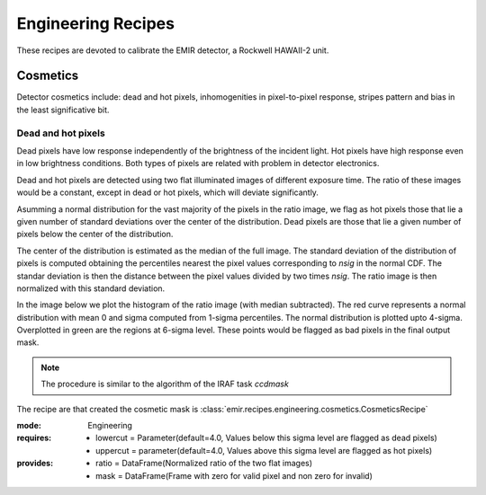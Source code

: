 
Engineering Recipes
===================

These recipes are devoted to calibrate the EMIR detector, a Rockwell HAWAII-2
unit.

Cosmetics
+++++++++
Detector cosmetics include: dead and hot pixels, 
inhomogenities in pixel-to-pixel response, stripes pattern and
bias in the least significative bit.

Dead and hot pixels
-------------------

.. versionadded:: 0.6.8

Dead pixels have low response independently of the brightness of the 
incident light. Hot pixels have high response even in low brightness conditions.
Both types of pixels are related with problem in detector electronics.

Dead and hot pixels are detected using two flat illuminated images
of different exposure time. The ratio of these images would be a constant,
except in dead or hot pixels, which will deviate significantly.

Asumming a normal distribution for the vast majority of the pixels in
the ratio image, we flag as hot pixels those that lie a given number
of standard deviations over the center of the distribution. Dead
pixels are those that lie a given number of pixels below the center
of the distribution.

The center of the distribution is estimated as the median of the full
image. The standard deviation of the distribution of pixels is computed
obtaining the percentiles nearest the pixel values corresponding to
`nsig` in the normal CDF. The standar deviation is then the distance
between the pixel values divided by two times `nsig`.
The ratio image is then normalized with this standard deviation.

In the image below we plot the histogram of the ratio image (with median
subtracted). The red curve represents a normal distribution with mean 0
and sigma computed from 1-sigma percentiles. The normal distribution
is plotted upto 4-sigma. Overplotted in green are the regions at
6-sigma level. These points would be flagged as bad pixels in the final output
mask.

.. image:: ../images/cosmetics.png
      :width: 800
      :alt: Histogram of the ratio of two flat field images

.. note::
    The procedure is similar to the algorithm of the IRAF task `ccdmask`

The recipe are that created the cosmetic mask is
:class:`emir.recipes.engineering.cosmetics.CosmeticsRecipe`

:mode: Engineering
:requires:
    -  lowercut = Parameter(default=4.0, Values below this sigma level are flagged as dead pixels)
    -  uppercut = parameter(default=4.0, Values above this sigma level are flagged as hot pixels)
:provides:  
    - ratio = DataFrame(Normalized ratio of the two flat images)
    - mask = DataFrame(Frame with zero for valid pixel and non zero for invalid)

